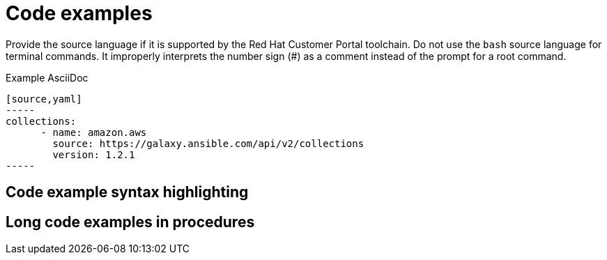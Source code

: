 
[[code-examples]]
= Code examples

Provide the source language if it is supported by the Red Hat Customer Portal toolchain. Do not use the `bash` source language for terminal commands. It improperly interprets the number sign (#) as a comment instead of the prompt for a root command.

.Example AsciiDoc

  [source,yaml]
  -----
  collections:
        - name: amazon.aws
          source: https://galaxy.ansible.com/api/v2/collections
          version: 1.2.1
  -----

[[code-example-syntax-highlighting]]
== Code example syntax highlighting

// [[callouts-code-examples]]
// == Callouts in code examples

[[long-code-examples]]
== Long code examples in procedures
